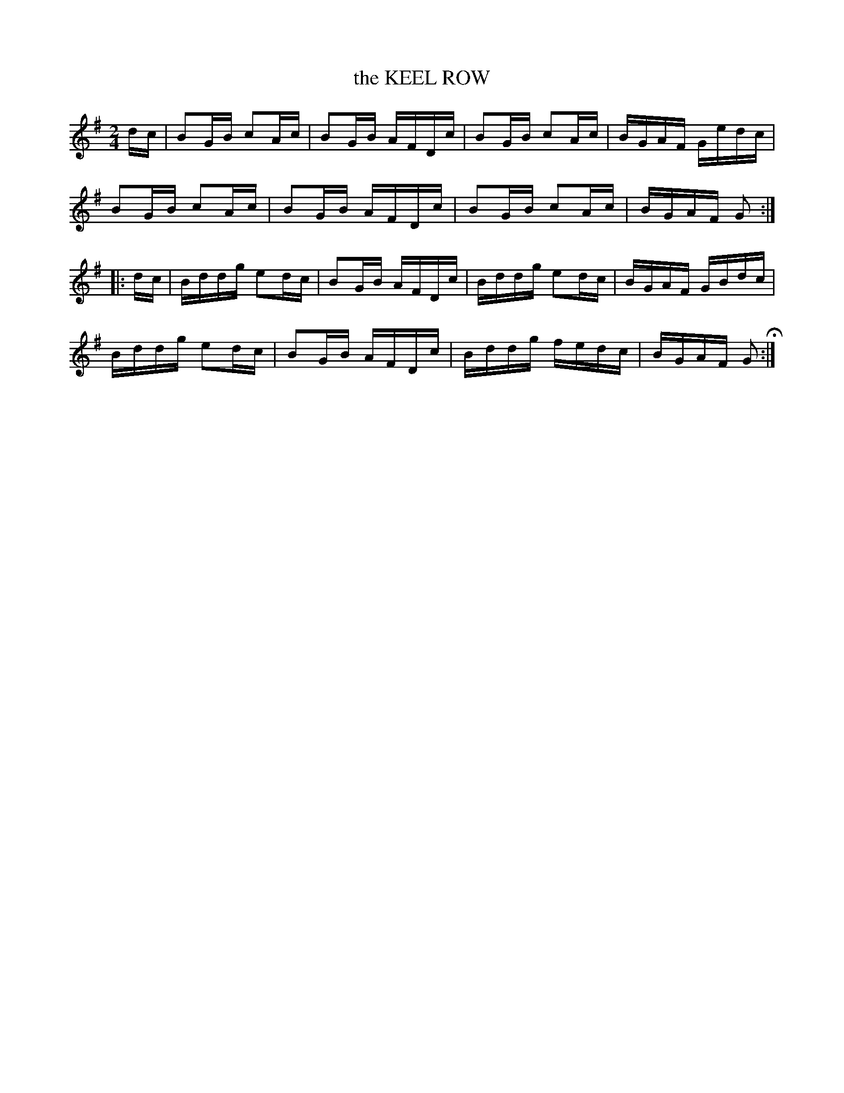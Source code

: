 X: 99
T: the KEEL ROW
%R: reel
B: Jean White "100 Popular Hornpipes, Reels, Jigs and Country Dances", Boston 1880 p.40
F: http://www.loc.gov/resource/sm1880.09124.0#seq-1
Z: 2014 John Chambers <jc:trillian.mit.edu>
M: 2/4
L: 1/16
K: G
% - - - - - - - - - - - - - - - - - - - - - - - - - - - - -
dc |\
B2GB c2Ac | B2GB AFDc |\
B2GB c2Ac | BGAF Gedc |
B2GB c2Ac | B2GB AFDc |\
B2GB c2Ac | BGAF G2 :|
|: dc |\
Bddg e2dc | B2GB AFDc |\
Bddg e2dc | BGAF GBdc |
Bddg e2dc | B2GB AFDc |\
Bddg fedc | BGAF G2 H:|
% - - - - - - - - - - - - - - - - - - - - - - - - - - - - -
